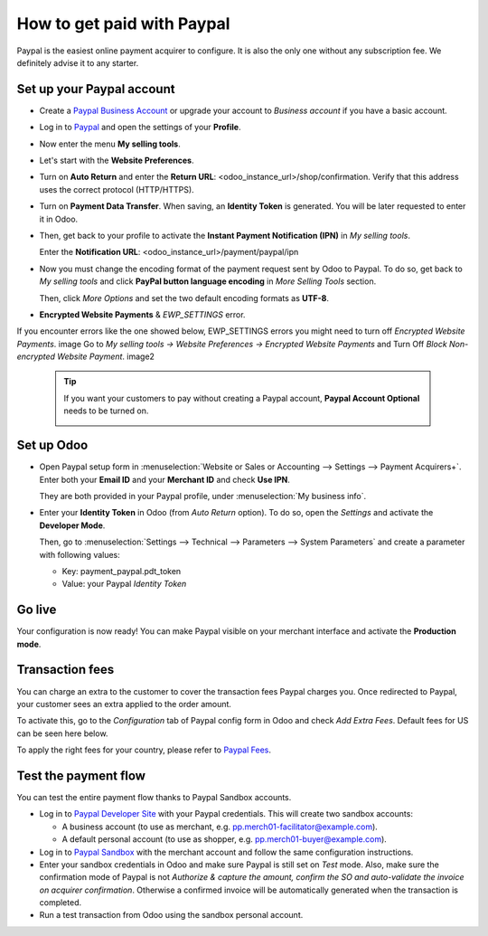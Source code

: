 ===========================
How to get paid with Paypal
===========================

Paypal is the easiest online payment acquirer to configure. 
It is also the only one without any subscription fee.
We definitely advise it to any starter.


Set up your Paypal account
==========================

* Create a `Paypal Business Account <https://www.paypal.com>`__
  or upgrade your account to *Business account* if you have a basic account.

* Log in to `Paypal <https://www.paypal.com>`__ 
  and open the settings of your **Profile**.

  .. image:: media/paypal_profile.png
    :align: center

* Now enter the menu **My selling tools**.

  .. image:: media/paypal_selling_tools.png
    :align: center

* Let's start with the **Website Preferences**.

* Turn on **Auto Return** and enter the **Return URL**:
  <odoo_instance_url>/shop/confirmation.
  Verify that this address uses the correct protocol (HTTP/HTTPS).

  .. image:: media/paypal_auto_return.png
    :align: center

* Turn on **Payment Data Transfer**. 
  When saving, an **Identity Token** is generated.
  You will be later requested to enter it in Odoo.

  .. image:: media/paypal_data_transfer.png
    :align: center

* Then, get back to your profile to activate the 
  **Instant Payment Notification (IPN)** in *My selling tools*.

  Enter the **Notification URL**: <odoo_instance_url>/payment/paypal/ipn

  .. image:: media/paypal_ipn_setup.png
    :align: center

* Now you must change the encoding format of the payment request sent by Odoo
  to Paypal. To do so, get back to *My selling tools* and click 
  **PayPal button language encoding** in *More Selling Tools* section.

  .. image:: media/paypal_button_encoding.png
    :align: center

  Then, click *More Options* and set the two default encoding formats as **UTF-8**.

  .. image:: media/paypal_more_options.png
    :align: center

  .. image:: media/paypal_encoding_options.png
    :align: center
    
* **Encrypted Website Payments** & *EWP_SETTINGS* error.
If you encounter errors like the one showed below, EWP_SETTINGS errors you might need to turn off *Encrypted Website Payments*.
image
Go to *My selling tools -> Website Preferences -> Encrypted Website Payments* and Turn Off `Block Non-encrypted Website Payment`.
image2

  .. tip:: If you want your customers to pay without creating a Paypal account, 
    **Paypal Account Optional** needs to be turned on.
    
    .. image:: media/paypal_account_optional.png
     :align: center


Set up Odoo
===========
* Open Paypal setup form in :menuselection:`Website or Sales or Accounting 
  --> Settings --> Payment Acquirers+`. Enter both your **Email ID** 
  and your **Merchant ID** and check **Use IPN**.

  .. image:: media/paypal_credentials.png
    :align: center

  They are both provided in your Paypal profile,
  under :menuselection:`My business info`.

* Enter your **Identity Token** in Odoo (from *Auto Return* option).
  To do so, open the *Settings* and activate the **Developer Mode**.

  .. image:: media/paypal_debug.png
    :align: center

  Then, go to :menuselection:`Settings --> Technical --> Parameters --> System Parameters`
  and create a parameter with following values:

  * Key: payment_paypal.pdt_token
  * Value: your Paypal *Identity Token*

  .. image:: media/paypal_identity_token.png
    :align: center


Go live
=======
Your configuration is now ready! 
You can make Paypal visible on your merchant interface
and activate the **Production mode**.

.. image:: media/paypal_live.png
    :align: center


Transaction fees
================

You can charge an extra to the customer to cover the transaction fees Paypal charges you.
Once redirected to Paypal, your customer sees an extra applied to the order amount. 

To activate this, go to the *Configuration* tab of Paypal config form in Odoo
and check *Add Extra Fees*. Default fees for US can be seen here below.

.. image:: media/paypal_fees.png
    :align: center

To apply the right fees for your country, please refer to 
`Paypal Fees <https://www.paypal.com/webapps/mpp/paypal-fees>`__.


Test the payment flow
=====================

You can test the entire payment flow thanks to Paypal Sandbox accounts.

* Log in to `Paypal Developer Site <https://developer.paypal.com>`__
  with your Paypal credentials.
  This will create two sandbox accounts:

  * A business account (to use as merchant, e.g. pp.merch01-facilitator@example.com).
  * A default personal account (to use as shopper, e.g. pp.merch01-buyer@example.com).

* Log in to `Paypal Sandbox <https://www.sandbox.paypal.com>`__ 
  with the merchant account and follow the same configuration instructions.

* Enter your sandbox credentials in Odoo and make sure Paypal is 
  still set on *Test* mode.
  Also, make sure the confirmation mode of Paypal is not
  *Authorize & capture the amount, confirm the SO and auto-validate 
  the invoice on acquirer confirmation*.
  Otherwise a confirmed invoice will be automatically generated when
  the transaction is completed.

* Run a test transaction from Odoo using the sandbox personal account.

.. seealso::

  * :doc:`payment`
  * :doc:`payment_acquirer`
